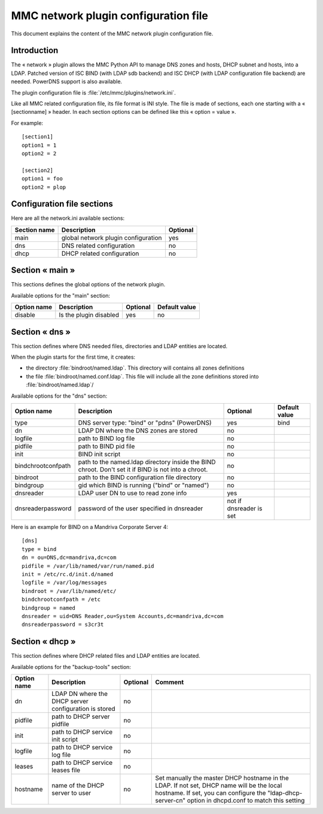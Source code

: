 .. highlight:: none
.. _config-network:

=====================================
MMC network plugin configuration file
=====================================

This document explains the content of the MMC network plugin configuration file.

Introduction
############

The « network » plugin allows the MMC Python API to manage DNS
zones and hosts, DHCP subnet and hosts, into a LDAP. Patched
version of ISC BIND (with LDAP sdb backend) and ISC DHCP (with
LDAP configuration file backend) are needed. PowerDNS support
is also available.

The plugin configuration file is :file:`/etc/mmc/plugins/network.ini`.

Like all MMC related configuration file, its file format is INI
style. The file is made of sections, each one starting with a «
[sectionname] » header. In each section options can be defined
like this « option = value ».

For example:

::

    [section1]
    option1 = 1
    option2 = 2

    [section2]
    option1 = foo
    option2 = plop

Configuration file sections
###########################

Here are all the network.ini available sections:

============ =================================== ========
Section name Description                         Optional
============ =================================== ========
main         global network plugin configuration yes
dns          DNS related configuration           no
dhcp         DHCP related configuration          no
============ =================================== ========

Section « main »
################

This sections defines the global options of the network plugin.

Available options for the "main" section:

=========== ====================== ======== =============
Option name Description            Optional Default value
=========== ====================== ======== =============
disable     Is the plugin disabled yes      no
=========== ====================== ======== =============

Section « dns »
###############

This section defines where DNS needed files, directories and LDAP entities
are located.

When the plugin starts for the first time, it creates:

- the directory :file:`bindroot/named.ldap`. This directory will contains all
  zones definitions
- the file :file:`bindroot/named.conf.ldap`. This file will include all the
  zone definitions stored into :file:`bindroot/named.ldap`/

Available options for the "dns" section:

================== =================================================================================================== ======================= =============
Option name        Description                                                                                         Optional                Default value
================== =================================================================================================== ======================= =============
type               DNS server type: "bind" or "pdns" (PowerDNS)                                                        yes                     bind
dn                 LDAP DN where the DNS zones are stored                                                              no
logfile            path to BIND log file                                                                               no
pidfile            path to BIND pid file                                                                               no
init               BIND init script                                                                                    no
bindchrootconfpath path to the named.ldap directory inside the BIND chroot. Don't set it if BIND is not into a chroot. no
bindroot           path to the BIND configuration file directory                                                       no
bindgroup          gid which BIND is running ("bind" or "named")                                                       no
dnsreader          LDAP user DN to use to read zone info                                                               yes
dnsreaderpassword  password of the user specified in dnsreader                                                         not if dnsreader is set
================== =================================================================================================== ======================= =============

Here is an example for BIND on a Mandriva Corporate Server 4:

::

    [dns]
    type = bind
    dn = ou=DNS,dc=mandriva,dc=com
    pidfile = /var/lib/named/var/run/named.pid
    init = /etc/rc.d/init.d/named
    logfile = /var/log/messages
    bindroot = /var/lib/named/etc/
    bindchrootconfpath = /etc
    bindgroup = named
    dnsreader = uid=DNS Reader,ou=System Accounts,dc=mandriva,dc=com
    dnsreaderpassword = s3cr3t

Section « dhcp »
################

This section defines where DHCP related files and LDAP entities are located.

Available options for the "backup-tools" section:

=========== ===================================================== ======== ===================================================================================================================================================================================================
Option name Description                                           Optional Comment
=========== ===================================================== ======== ===================================================================================================================================================================================================
dn          LDAP DN where the DHCP server configuration is stored no
pidfile     path to DHCP server pidfile                           no
init        path to DHCP service init script                      no
logfile     path to DHCP service log file                         no
leases      path to DHCP service leases file                      no
hostname    name of the DHCP server to user                       no       Set manually the master DHCP hostname in the LDAP. If not set, DHCP name will be the local hostname. If set, you can configure the "ldap-dhcp-server-cn" option in dhcpd.conf to match this setting
=========== ===================================================== ======== ===================================================================================================================================================================================================
